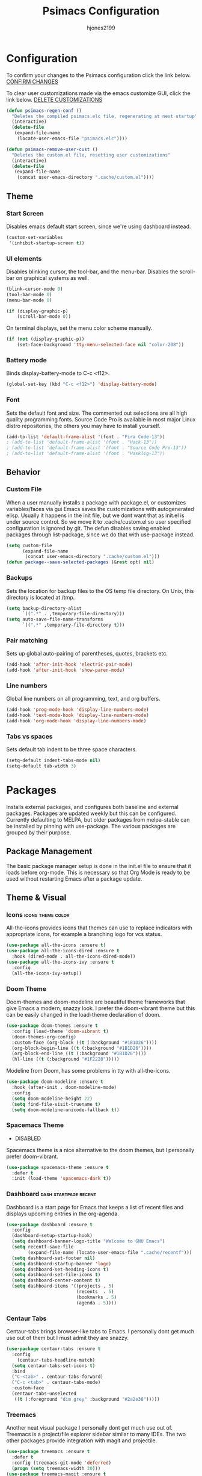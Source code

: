 #+TITLE: Psimacs Configuration
#+AUTHOR: hjones2199
#+STARTUP: indent

* Configuration

To confirm your changes to the Psimacs configuration click the link below.
[[elisp:(psimacs-regen-conf)][CONFIRM CHANGES]]

To clear user customizations made via the emacs customize GUI, click the
link below.
[[elisp:(psimacs-remove-user-cust)][DELETE CUSTOMIZATIONS]]


:Psimacs-reconfig:

#+name: psimacs-regen-conf
#+begin_src emacs-lisp
  (defun psimacs-regen-conf ()
    "Deletes the compiled psimacs.elc file, regenerating at next startup"
    (interactive)
    (delete-file
     (expand-file-name
      (locate-user-emacs-file "psimacs.elc"))))
#+end_src

#+name: psimacs-remove-user-cust
#+begin_src emacs-lisp
  (defun psimacs-remove-user-cust ()
    "Deletes the custom.el file, resetting user customizations"
    (interactive)
    (delete-file
     (expand-file-name
      (concat user-emacs-directory ".cache/custom.el"))))
#+end_src

:end:

** Theme
*** Start Screen

Disables emacs default start screen, since we're using dashboard instead.

#+begin_src emacs-lisp
  (custom-set-variables
   '(inhibit-startup-screen t))
#+end_src

*** UI elements

Disables blinking cursor, the tool-bar, and the menu-bar. Disables the
scroll-bar on graphical systems as  well.

#+begin_src emacs-lisp
  (blink-cursor-mode 0)
  (tool-bar-mode 0)
  (menu-bar-mode 0)

  (if (display-graphic-p)
      (scroll-bar-mode 0))

#+end_src

On terminal displays, set the menu color scheme manually.

#+begin_src emacs-lisp :tangle no
  (if (not (display-graphic-p))
      (set-face-background 'tty-menu-selected-face nil "color-208"))
#+end_src

*** Battery mode

Binds display-battery-mode to C-c <f12>.

#+begin_src emacs-lisp
  (global-set-key (kbd "C-c <f12>") 'display-battery-mode)
#+end_src

*** Font

Sets the default font and size. The commented out selections are all high
quality programming fonts. Source Code Pro is available in most major Linux
distro repositories, the others you may have to install yourself.

#+begin_src emacs-lisp
  (add-to-list 'default-frame-alist '(font . "Fira Code-13"))
  ; (add-to-list 'default-frame-alist '(font . "Hack-13"))
  ; (add-to-list 'default-frame-alist '(font . "Source Code Pro-13"))
  ; (add-to-list 'default-frame-alist '(font . "Hasklig-13"))
#+end_src

** Behavior
*** Custom File

When a user manually installs a package with package.el, or customizes
variables/faces via gui Emacs saves the customizations with autogenerated
elisp. Usually it happens in the init file, but we dont want that as init.el
is under source control. So we move it to .cache/custom.el so user specified
configuration is ignored by git. The defun disables saving enabled packages
through list-package, since we do that with use-package instead.

#+begin_src emacs-lisp
  (setq custom-file
        (expand-file-name
         (concat user-emacs-directory ".cache/custom.el")))
  (defun package--save-selected-packages (&rest opt) nil)
#+end_src

*** Backups

Sets the location for backup files to the OS temp file directory.
On Unix, this directory is located at /tmp.

#+begin_src emacs-lisp
  (setq backup-directory-alist
        `((".*" . ,temporary-file-directory)))
  (setq auto-save-file-name-transforms
        `((".*" ,temporary-file-directory t)))
#+end_src

*** Pair matching

Sets up global auto-pairing of parentheses, quotes, brackets etc.

#+begin_src emacs-lisp
  (add-hook 'after-init-hook 'electric-pair-mode)
  (add-hook 'after-init-hook 'show-paren-mode)
#+end_src

*** Line numbers

Global line numbers on all programming, text, and org buffers.

#+begin_src emacs-lisp
  (add-hook 'prog-mode-hook 'display-line-numbers-mode)
  (add-hook 'text-mode-hook 'display-line-numbers-mode)
  (add-hook 'org-mode-hook 'display-line-numbers-mode)
#+end_src

*** Tabs vs spaces

Sets default tab indent to be three space characters.

#+begin_src emacs-lisp
  (setq-default indent-tabs-mode nil)
  (setq-default tab-width 3)
#+end_src

* Packages

Installs external packages, and configures both baseline and external packages.
Packages are updated weekly but this can be configured. Currently defaulting to
MELPA, but older packages from melpa-stable can be installed by pinning with
use-package. The various packages are grouped by their purpose.

** Package Management

The basic package manager setup is done in the init.el file to ensure that
it loads before org-mode. This is necessary so that Org Mode is ready to
be used without restarting Emacs after a package update.

** Theme & Visual
*** Icons                                               :icons:theme:color:

All-the-icons provides icons that themes can use to replace indicators
with appropriate icons, for example a branching logo for vcs status.

#+begin_src emacs-lisp
  (use-package all-the-icons :ensure t)
  (use-package all-the-icons-dired :ensure t
    :hook (dired-mode . all-the-icons-dired-mode))
  (use-package all-the-icons-ivy :ensure t
    :config
    (all-the-icons-ivy-setup))
#+end_src

*** Doom Theme

Doom-themes and doom-modeline are beautiful theme frameworks that give
Emacs a modern, snazzy look. I prefer the doom-vibrant theme but this
can be easily changed in the load-theme declaration of doom.

#+begin_src emacs-lisp
  (use-package doom-themes :ensure t
    :config (load-theme 'doom-vibrant t)
    (doom-themes-org-config)
    :custom-face (org-block ((t (:background "#1B1D26"))))
    (org-block-begin-line ((t (:background "#1B1D26"))))
    (org-block-end-line ((t (:background "#1B1D26"))))
    (hl-line ((t (:background "#1F2228")))))
#+end_src

Modeline from Doom, has some problems in tty with all-the-icons.

#+begin_src emacs-lisp
  (use-package doom-modeline :ensure t
    :hook (after-init . doom-modeline-mode)
    :config
    (setq doom-modeline-height 22)
    (setq find-file-visit-truename t)
    (setq doom-modeline-unicode-fallback t))
#+end_src

*** Spacemacs Theme

- DISABLED

Spacemacs theme is a nice alternative to the doom themes, but I personally prefer
doom-vibrant.

#+begin_src emacs-lisp :tangle no
  (use-package spacemacs-theme :ensure t
    :defer t
    :init (load-theme 'spacemacs-dark t))
#+end_src

*** Dashboard                                       :dash:startpage:recent:

Dashboard is a start page for Emacs that keeps a list of recent files
and displays upcoming entries in the org-agenda.

#+begin_src emacs-lisp
  (use-package dashboard :ensure t
    :config
    (dashboard-setup-startup-hook)
    (setq dashboard-banner-logo-title "Welcome to GNU Emacs")
    (setq recentf-save-file
          (expand-file-name (locate-user-emacs-file ".cache/recentf")))
    (setq dashboard-set-footer nil)
    (setq dashboard-startup-banner 'logo)
    (setq dashboard-set-heading-icons t)
    (setq dashboard-set-file-icons t)
    (setq dashboard-center-content t)
    (setq dashboard-items '((projects . 5)
                            (recents  . 5)
                            (bookmarks . 5)
                            (agenda . 5))))
#+end_src

*** Centaur Tabs

Centaur-tabs brings browser-like tabs to Emacs. I personally dont get
much use out of them but I must admit they are snazzy.

#+begin_src emacs-lisp
  (use-package centaur-tabs :ensure t
    :config
      (centaur-tabs-headline-match)
    (setq centaur-tabs-set-icons t)
    :bind
    ("C-<tab>" . centaur-tabs-forward)
    ("C-c <tab>" . centaur-tabs-mode)
    :custom-face
    (centaur-tabs-unselected
     ((t (:foreground "dim grey" :background "#2a2e38")))))
#+end_src

*** Treemacs

Another neat visual package I personally dont get much use out of. 
Treemacs is a project/file explorer sidebar similar to many IDEs. The
two other packages provide integration with magit and projectile.

#+begin_src emacs-lisp
(use-package treemacs :ensure t
  :defer t
  :config (treemacs-git-mode 'deferred)
  (progn (setq treemacs-width 30)))
(use-package treemacs-magit :ensure t
  :after treemacs magit)
(use-package treemacs-projectile :ensure t
  :after treemacs projectile)
#+end_src

*** Bar Cursor

For those of us who think a small bar style cursor is superior to the block.

#+begin_src emacs-lisp
(use-package bar-cursor :ensure t
  :config (bar-cursor-mode t))
#+end_src

*** Indentation Guides

Puts indentation guide vertical lines into source code files.

#+begin_src emacs-lisp :tangle no
  (use-package highlight-indent-guides :ensure t
    :config
    (setq highlight-indent-guides-method 'character)
    :hook
    (prog-mode . highlight-indent-guides-mode))
#+end_src

*** Diff highlighting

Highlights uncommitted & unsaved lines in the lefthand fringe

#+begin_src emacs-lisp
  (use-package diff-hl :ensure t
    :config (global-diff-hl-mode)
    :hook (prog-mode . diff-hl-flydiff-mode)
    (fundemental-mode . diff-hl-flydiff-mode)
    (conf-mode . diff-hl-flydiff-mode))
#+end_src

*** Rainbow Delimiters

Colorizes matching parentheses for easier parsing by humans.

#+begin_src emacs-lisp
  (use-package rainbow-delimiters :ensure t
    :hook
    (emacs-lisp-mode . rainbow-delimiters-mode)
    (racket-mode . rainbow-delimiters-mode)
    (scheme-mode . rainbow-delimiters-mode)
    (lisp-mode . rainbow-delimiters-mode)
    (sly-mode . rainbow-delimiters-mode))
#+end_src

*** Popup frames

Customizes various packages to use a single popup window framework

#+begin_src emacs-lisp
  (use-package posframe :ensure t)
  ; (use-package flycheck-posframe :ensure t
  ;  :hook (flycheck-mode . flycheck-posframe-mode))
  (use-package company-posframe :ensure t
    :hook (company-mode . company-posframe-mode))
#+end_src

** Behavior
*** Ivy

Ivy is a regex based replacement for the emacs C-f and M-x commands that
saves many keystrokes with its predictive abilities.

#+begin_src emacs-lisp
  (use-package ivy :ensure t :diminish
    :config (ivy-mode t)
    (setq ivy-use-selectable-prompt t))
#+end_src

*** Counsel

Counsel-mode replaces many built in Emacs interactive functions with
better defaults. It is developed to work well with ivy & swiper, and
they are all actually part of the same project. By turning on counsel
mode globally in the use-package block, you replace the emacs commands
with their counsel equivalents.

#+begin_src emacs-lisp
(use-package counsel :ensure t :diminish
  :config (counsel-mode t))
#+end_src

*** Swiper

Swiper is a package for searching through buffers. It is similar to
the built in isearch, and in my configuration I replaced the C-s
keybinding with swiper.

#+begin_src emacs-lisp
  (use-package swiper :ensure t :diminish
    :bind ("C-s" . swiper-isearch) ("C-r" . swiper-isearch-backward)
    :custom-face
    (swiper-line-face
     ((t (:foreground "#1c1f24" :background "dim gray")))))
#+end_src

*** Flycheck

A better kind of flymake, Interfaces well with LSP.

#+begin_src emacs-lisp
  (use-package flycheck :ensure t
    :hook (after-init . global-flycheck-mode)
    :config
    (add-to-list 'display-buffer-alist
                 `(,(rx bos "*Flycheck errors*" eos)
                   (display-buffer-reuse-window
                    display-buffer-in-side-window)
                   (side            . bottom)
                   (reusable-frames . visible)
                   (window-height   . 0.20))))
#+end_src

*** Hydra

Hydra is a temporary situational keymapping package, useful to define
temporary keymaps for debugging, quick navigation, etc. It can optionally
provide a keymap cheat sheet in the mini-buffer.

#+begin_src emacs-lisp
(use-package hydra :ensure t)
#+end_src

*** God Mode

God-mode is a vi-like modal editing system for emacs. When God-mode
is enabled, emacs interprets <some keystroke> as <C-some keystroke>.
It does *not* have vi-like bindings, it instead uses emacs keybindings
in a modal system. For example pressing n moves the cursor downwards
like C-n would outside of God-mode. I have God-mode bound to escape.

#+begin_src emacs-lisp
(use-package god-mode :ensure t
  :bind ("<escape>" . god-mode-all)
  :config (setq god-exempt-major-modes nil)
  (setq god-exempt-predicates nil))
#+end_src

*** Evil

I am currently toying with using evil mode, but with insert mode mapped
to default emacs keybindings.

Might want to try the packages below too:
- evil-tutor
- evil-magit
- evil-org
- evil-space
- evil-ediff

#+begin_src emacs-lisp :tangle no
  (use-package evil :ensure t
    :config
    (setq evil-emacs-state-modes nil)
    (setq evil-insert-state-modes nil)
    (setq evil-motion-state-modes nil)
    ;(setq evil-default-state 'evil-emacs-state)
    (define-key evil-normal-state-map "i" 'evil-emacs-state)
    (define-key evil-normal-state-map "\C-z" 'evil-insert-state)
    (define-key evil-emacs-state-map [escape] 'evil-normal-state)
    (evil-mode 1))
#+end_src

*** Ryo
- DISABLED

I am also currently toying with creating my own custom modal keymap via
Ryo. I basically just want vim nav keys along with some emacs commands
without their prefix.

#+begin_src emacs-lisp :tangle no
  (use-package ryo-modal :ensure t
    :commands ryo-modal-mode
    :bind ("<escape>" . ryo-modal-mode)
    :config
    (ryo-modal-keys
     ;;("," ryo-modal-repeat)
     ;;("q" ryo-modal-mode)
     ;;("h" backward-char)
     ;;("j" next-line)
     ;;("k" previous-line)
     ;;("l" forward-char)
     ("n" next-line)
     ("m" previous-line)
     ("s" swiper-isearch)
     ("a" beginning-of-line)
     ("e" end-of-line)
     ("f" forward-char)
     ("b" backward-char)
     ("k" kill-line)
     ("y" yank)
     ("/" undo)
     ("c" "C-c")
     ("<SPC>" set-mark-command)
     ("w" kill-region))

    (ryo-modal-keys
     ;; First argument to ryo-modal-keys may be a list of keywords.
     ;; These keywords will be applied to all keybindings.
     (:norepeat t)
     ("0" "M-0")
     ("1" "M-1")
     ("2" "M-2")
     ("3" "M-3")
     ("4" "M-4")
     ("5" "M-5")
     ("6" "M-6")
     ("7" "M-7")
     ("8" "M-8")
     ("9" "M-9")
     (":" "M-x")
     ("x" "C-x")
     ("C-x f" "C-x C-f")))
#+end_src

*** Tramp

Tramp is an emacs built-in function for editing files on remote
systems. It treats remote file systems, or different users on the
same system, as a single logical system.

#+begin_src emacs-lisp
(use-package tramp
  :config  (setq tramp-default-method "ssh")
  (setq tramp-persistency-file-name
        (expand-file-name
         (locate-user-emacs-file ".cache/tramp"))))
#+end_src

*** Eshell

Emacs's built in shell is an underrated feature, probably in part due
to its less than attractive default appearance. This section installs
an external package for a toggle-able popup terminal bound to f12. On
top of this, I made some of my own customizations in the psishell
package. Most of these are visual changes, but a few minor aliases and
custom functions can be found in there as well.

#+begin_src emacs-lisp
  (use-package eshell)
  (use-package psishell
    :config (psiprompt-initialize))
  (use-package eshell-toggle :ensure t :defer t
    :custom
    (eshell-toggle-size-fraction 3)
    (eshell-toggle-use-projectile-root t)
    (eshell-toggle-run-command nil)
    (eshell-toggle-init-function #'eshell-toggle-init-eshell)
    :bind
    ("<f12>" . eshell-toggle))
#+end_src

** Projects and VCS
*** Magit

Magit is a powerful git front-end for emacs that exposes most of
git's functions without dumbing them down. They can be called from
eshell which is extremely cool. I currently cant remember why I set
the transient-values file to the projectile cache.

#+begin_src emacs-lisp
(use-package magit :ensure t
  :config
  (setq transient-values-file
        (expand-file-name
         (locate-user-emacs-file ".cache/projectile-cache")))
  (setq transient-history-file
        (expand-file-name
         (locate-user-emacs-file ".cache/projectile-cache"))))
#+end_src

*** Projectile

Projectile is a project management system that lets other packages
like LSP automatically detect project roots. It is aware of version
control which means LSP & dap are also aware of version control.

#+begin_src emacs-lisp
(use-package projectile :ensure t
  :config
  (setq projectile-cache-file
        (expand-file-name
         (locate-user-emacs-file ".cache/projectile-cache")))
  (setq projectile-known-projects-file
        (expand-file-name
         (locate-user-emacs-file ".cache/projectile-bookmarks.eld"))))
#+end_src

** Org Mode

Custom theme elements for org mode. Attribute setting lines can be disabled
if you prefer a single global font size in org-mode. Org-bullets can be
removed if you prefer asterisk's over bullets for org headings. Heading-based
indentation can be disabled by removing the org-indent-mode hook.

#+begin_src emacs-lisp
  (use-package org-bullets :ensure t
    :hook
    (org-mode . org-bullets-mode)
    (org-mode . org-indent-mode)
    :config
    (set-face-attribute 'org-level-1 nil :height 1.4)
    (set-face-attribute 'org-level-2 nil :height 1.25)
    (set-face-attribute 'org-document-title nil :height 1.5)
    (setq org-id-locations-file
          (expand-file-name
           (concat user-emacs-directory ".cache/org-id-locations"))))
#+end_src

Org Babel language configuration. Eventually planning to make this configurable
outside of the elisp code.

#+begin_src emacs-lisp
  (org-babel-do-load-languages
   'org-babel-load-languages
   '((python . t)
     (shell . t)
     (C . t)
     (makefile . t)
     (octave . t)
     (matlab . t)
     (lisp . t)))
#+end_src

** Programming Languages
*** Python                                            :python:py:scripting:

Anaconda mode provides general python running/debugging support on top of
emacs default python-mode. Pyvenv provides a nice way to switch between
different virtual environments inside of emacs. Overall my python setup is
relatively untested, and more granular configuration might make it easier
to work with.

#+begin_src emacs-lisp
(use-package anaconda-mode :ensure t
  :hook python-mode)
(use-package pyvenv :ensure t)
#+end_src

*** Golang                                                      :go:golang:

Go syntax highlighting & snippets. Additional support for semantic
auto-completion and debugging is provided by lsp and dap elsewhere.

#+begin_src emacs-lisp
  (use-package go-mode :ensure t
    :hook (go-mode . lsp))
  (use-package go-snippets :ensure t
    :after yasnippet)
#+end_src

*** Rust                                            :systems:rustlang:rust:

Rust syntax highlighting and LSP autocompletion. Rust-mode is provided by
the rust project. Rustic is a third party, more actively developed Rust
configuration for emacs. Note: Must install rust-src component from rustup
for completion and lsp-ui documentation to work correctly.

#+begin_src emacs-lisp
  (use-package rustic :ensure t
    :config
    (setq rustic-flycheck-setup-mode-line-p nil))
#+end_src

*** Common Lisp                                     :lisp:slime:functional:

Common Lisp support via the absolutely awesome SLIME environment. Requires
a bit of setup, documented on slimes website [[https://common-lisp.net/project/slime/][Here]]. I chose the debian default
sblc binary location for inferior-lisp-program, point it to wherever you have
your common lisp implementation installed.

#+begin_src emacs-lisp :tangle no
(use-package slime :ensure t :defer
  :config
  (setq inferior-lisp-program "sbcl")
  (add-to-list 'slime-contribs 'slime-fancy))
(use-package slime-company :ensure t :after slime company)
#+end_src

#+begin_src emacs-lisp
  (use-package sly :ensure t
    :config
    (setq org-babel-lisp-eval-fn #'sly-eval)
    (setq inferior-lisp-program "sbcl"))
#+end_src

*** Scheme                                      :lisp:geiser:racket:scheme:

Scheme support, specifically geared towards racket. A SLIME-like interface to racket
is provided by geiser.

#+begin_src emacs-lisp
  (use-package geiser :ensure t
    :config
    (setq geiser-active-implementations '(racket)))
#+end_src

*** Matlab                                            :matlab:math:algebra:

Enables Emacs' built-in support for MATLAB. The matlab-shell-command variable
can be changed if matlab is installed in a nonstandard location and/or is not in
the users $PATH environmental variable. This approach is reportedy specific to
Unix-like OS's and a different method has to be used on Win32.

#+begin_src emacs-lisp :tangle no
  (use-package matlab-mode :ensure t
    :config
    (setq matlab-indent-function t)
    (setq matlab-shell-command "matlab")
    :defer t)
#+end_src

*** Octave                                            :octave:math:algebra:

Enables Emacs built-in octave support. This is sorta mutually exlusive with
the matlab mode at the moment, probably just the way I have it configured.
The /--line-editing/ argument is a workaround for a bug where QT plot windows
refuse to close.

#+begin_src emacs-lisp
  (add-to-list 'auto-mode-alist '("\\.m$" . octave-mode))
  (setq inferior-octave-startup-args '("-i" "--line-editing"))

  (add-hook 'octave-mode-hook
            (lambda ()
              (abbrev-mode 1)
              (auto-fill-mode 1)
              (if (eq window-system 'x)
                  (font-lock-mode 1))))

#+end_src

*** Nix

Provides a mode for editing Nix configuration files.

#+begin_src emacs-lisp
  (use-package nix-mode :ensure t)
#+end_src

*** Yaml

Provides a mode for yaml files

#+begin_src emacs-lisp
  (use-package yaml-mode :ensure t)
#+end_src

** Misc Development
*** Code Completion                              :lsp:company:intellisense:

Yasnippet provides auto-complete code snippets that can be made/enabled
on a language specific basis.

#+begin_src emacs-lisp
  (use-package yasnippet :ensure t
    :config
    (push (locate-user-emacs-file "psimacs/snippets") yas-snippet-dirs)
    (yas-global-mode 1))
  (use-package yasnippet-snippets :ensure t)
#+end_src

Company acts as an intellisense-like autocomplete front end for the various
language specific completion engines in emacs. Company-box provides logos
for different kinds of completions that make it easier to visually parse
the completion list.

#+begin_src emacs-lisp
(use-package company :ensure t :diminish
  :defer 2
  :custom
  (company-minimum-prefix-length 2)
  (company-tooltip-align-annotations 't)
  (global-company-mode t))
(use-package company-box :ensure t
  :after company
  :diminish
  :hook (company-mode . company-box-mode))
#+end_src

The *Language Server Protocol* is an editor-agnostic code parsing/analysis
protocol that editors can use to communicate with code completion engines.
The lsp-mode Emacs package is an implementation of this protocol, and the
company-lsp package passes this language data to the company-mode front end.
Origami is an Emacs package that provides code folding, and lsp-origami
provides origami with language specific code folding configuration.

Later on, I will move the C and C++ specific LSP configuration out into a
different configuration area. The clangd executable should be configurable
later as well.

#+begin_src emacs-lisp
  (use-package lsp-mode :ensure t
    ; :pin melpa-stable
    :hook (c-mode . lsp) (c++-mode . lsp)
    :commands lsp
    :config
    (setq lsp-prefer-flymake nil)
    (setq lsp-clients-clangd-executable "clangd")
    (setq lsp-session-file (expand-file-name
                            (locate-user-emacs-file ".cache/lsp-session"))))
  (use-package lsp-ui :ensure t
    :hook (lsp-mode . lsp-ui-mode)
    :config (setq lsp-ui-peek-always-show t)
    :bind ("M-+" . lsp-ui-peek-find-definitions))
  (use-package company-lsp :ensure t
    :commands company-lsp)
  (use-package origami :ensure t
    :config (global-origami-mode)
    :bind ("C-c f" . origami-forward-toggle-node))
  (use-package lsp-origami :ensure t)
#+end_src

*** Debugging                                                   :dap:debug:

IDE-like debugging support is provided by the dap-mode package. For
now, the dap languages are specified here in the use-package declaration.

#+begin_src emacs-lisp
  (use-package dap-mode :ensure t
    :config (tooltip-mode 1) (dap-mode 1)
    (dap-ui-mode 1) (dap-tooltip-mode 1)
    (require 'dap-go) (require 'dap-gdb-lldb) (require 'dap-python)
    (setq dap-breakpoints-file
          (expand-file-name (locate-user-emacs-file ".cache/dap-breakpoints")))
    :bind ("<f5>" . dap-debug)
    ("C-c b" . dap-breakpoint-toggle)
    ("C-c n" . dap-continue))
#+end_src

